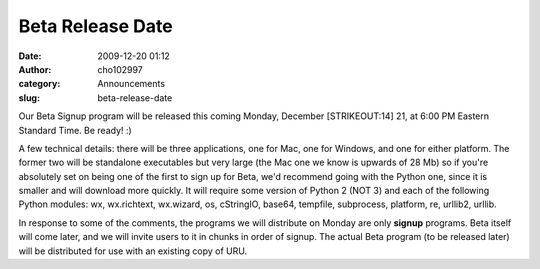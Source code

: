 Beta Release Date
#################
:date: 2009-12-20 01:12
:author: cho102997
:category: Announcements
:slug: beta-release-date

Our Beta Signup program will be released this coming Monday, December
[STRIKEOUT:14] 21, at 6:00 PM Eastern Standard Time. Be ready! :)

A few technical details: there will be three applications, one for Mac,
one for Windows, and one for either platform. The former two will be
standalone executables but very large (the Mac one we know is upwards of
28 Mb) so if you're absolutely set on being one of the first to sign up
for Beta, we'd recommend going with the Python one, since it is smaller
and will download more quickly. It will require some version of Python 2
(NOT 3) and each of the following Python modules: wx, wx.richtext,
wx.wizard, os, cStringIO, base64, tempfile, subprocess, platform, re,
urllib2, urllib.

.. raw:: html

   <div style="border:1px solid gray;background-color:#ebebeb;color:#333333;padding:7px;">

In response to some of the comments, the programs we will distribute on
Monday are only **signup** programs. Beta itself will come later, and we
will invite users to it in chunks in order of signup. The actual Beta
program (to be released later) will be distributed for use with an
existing copy of URU.

.. raw:: html

   </div>

